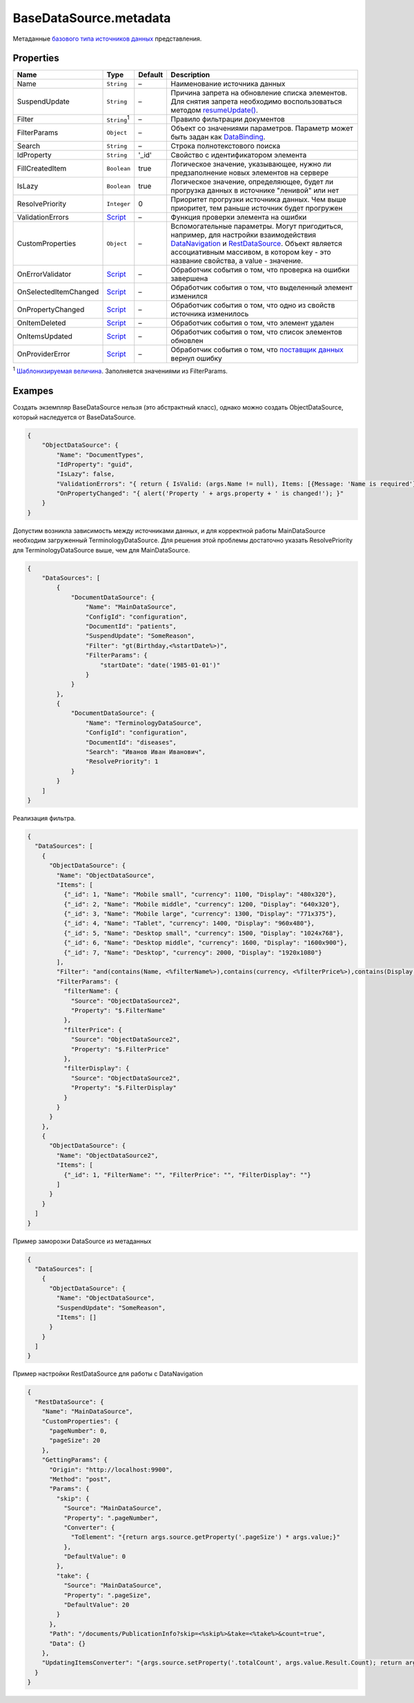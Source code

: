 BaseDataSource.metadata
-----------------------

Метаданные `базового типа источников данных <./>`__ представления.

Properties
~~~~~~~~~~

.. list-table::
   :header-rows: 1

   * - Name
     - Type
     - Default
     - Description
   * - Name
     - ``String``
     - –
     - Наименование источника данных
   * - SuspendUpdate
     - ``String``
     - –
     - Причина запрета на обновление списка элементов. Для снятия запрета необходимо воспользоваться методом `resumeUpdate() </Core/DataSources/BaseDataSource/BaseDataSource.resumeUpdate.html>`_.
   * - Filter
     - ``String``:sup:`1`
     - –
     - Правило фильтрации документов
   * - FilterParams
     - ``Object``
     - –
     - Объект со значениями параметров. Параметр может быть задан как `DataBinding </Core/DataBinding/DataBinding.metadata.html>`_.
   * - Search
     - ``String``
     - –
     - Строка полнотекстового поиска
   * - IdProperty
     - ``String``
     - '\_id'
     - Свойство с идентификатором элемента
   * - FillCreatedItem
     - ``Boolean``
     - true
     - Логическое значение, указывающее, нужно ли предзаполнение новых элементов на сервере
   * - IsLazy
     - ``Boolean``
     - true
     - Логическое значение, определяющее, будет ли прогрузка данных в источнике "ленивой" или нет
   * - ResolvePriority
     - ``Integer``
     - 0
     - Приоритет прогрузки источника данных. Чем выше приоритет, тем раньше источник будет прогружен
   * - ValidationErrors
     - `Script <../../Script/>`__
     - –
     - Функция проверки элемента на ошибки
   * - CustomProperties
     - ``Object``
     - –
     - Вспомогательные параметры. Могут пригодиться, например, для настройки взаимодействия `DataNavigation </Elements/DataNavigation/>`_ и `RestDataSource <../RestDataSource/>`__. Объект является ассоциативным массивом, в котором key - это название свойства, а value - значение.
   * - OnErrorValidator
     - `Script <../../Script/>`__
     - –
     - Обработчик события о том, что проверка на ошибки завершена
   * - OnSelectedItemChanged
     - `Script <../../Script/>`__
     - –
     - Обработчик события о том, что выделенный элемент изменился
   * - OnPropertyChanged
     - `Script <../../Script/>`__
     - –
     - Обработчик события о том, что одно из свойств источника изменилось
   * - OnItemDeleted
     - `Script <../../Script/>`__
     - –
     - Обработчик события о том, что элемент удален
   * - OnItemsUpdated
     - `Script <../../Script/>`__
     - –
     - Обработчик события о том, что список элементов обновлен
   * - OnProviderError
     - `Script <../../Script/>`__
     - –
     - Обработчик события о том, что `поставщик данных </API/Core/DataProviders/>`_ вернул ошибку

:sup:`1` `Шаблонизируемая величина <../RestDataSource/#parameters-templating>`__. Заполняется значениями из FilterParams.


Exampes
~~~~~~~

Создать экземпляр BaseDataSource нельзя (это абстрактный класс), однако
можно создать ObjectDataSource, который наследуется от BaseDataSource.

.. code:: json

    {
        "ObjectDataSource": {
            "Name": "DocumentTypes",
            "IdProperty": "guid",
            "IsLazy": false,
            "ValidationErrors": "{ return { IsValid: (args.Name != null), Items: [{Message: 'Name is required'}] }; }",
            "OnPropertyChanged": "{ alert('Property ' + args.property + ' is changed!'); }"
        }
    }

Допустим возникла зависимость между источниками данных, и для корректной
работы MainDataSource необходим загруженный TerminologyDataSource. Для
решения этой проблемы достаточно указать ResolvePriority для
TerminologyDataSource выше, чем для MainDataSource.

.. code:: json

    {
        "DataSources": [
            {
                "DocumentDataSource": {
                    "Name": "MainDataSource",
                    "ConfigId": "configuration",
                    "DocumentId": "patients",
                    "SuspendUpdate": "SomeReason",
                    "Filter": "gt(Birthday,<%startDate%>)",
                    "FilterParams": {
                        "startDate": "date('1985-01-01')"
                    }
                }
            },
            {
                "DocumentDataSource": {
                    "Name": "TerminologyDataSource",
                    "ConfigId": "configuration",
                    "DocumentId": "diseases",
                    "Search": "Иванов Иван Иванович",
                    "ResolvePriority": 1
                }
            }
        ]
    }

Реализация фильтра.

.. code:: json

    {
      "DataSources": [
        {
          "ObjectDataSource": {
            "Name": "ObjectDataSource",
            "Items": [
              {"_id": 1, "Name": "Mobile small", "currency": 1100, "Display": "480x320"},
              {"_id": 2, "Name": "Mobile middle", "currency": 1200, "Display": "640x320"},
              {"_id": 3, "Name": "Mobile large", "currency": 1300, "Display": "771x375"},
              {"_id": 4, "Name": "Tablet", "currency": 1400, "Display": "960x480"},
              {"_id": 5, "Name": "Desktop small", "currency": 1500, "Display": "1024x768"},
              {"_id": 6, "Name": "Desktop middle", "currency": 1600, "Display": "1600x900"},
              {"_id": 7, "Name": "Desktop", "currency": 2000, "Display": "1920x1080"}
            ],
            "Filter": "and(contains(Name, <%filterName%>),contains(currency, <%filterPrice%>),contains(Display, <%filterDisplay%>))",
            "FilterParams": {
              "filterName": {
                "Source": "ObjectDataSource2",
                "Property": "$.FilterName"
              },
              "filterPrice": {
                "Source": "ObjectDataSource2",
                "Property": "$.FilterPrice"
              },
              "filterDisplay": {
                "Source": "ObjectDataSource2",
                "Property": "$.FilterDisplay"
              }
            }
          }
        },
        {
          "ObjectDataSource": {
            "Name": "ObjectDataSource2",
            "Items": [
              {"_id": 1, "FilterName": "", "FilterPrice": "", "FilterDisplay": ""}
            ]
          }
        }
      ]
    }

Пример заморозки DataSource из метаданных

.. code:: json

    {
      "DataSources": [
        {
          "ObjectDataSource": {
            "Name": "ObjectDataSource",
            "SuspendUpdate": "SomeReason",
            "Items": []
          }
        }
      ]
    }

Пример настройки RestDataSource для работы с DataNavigation

.. code:: json

    {
      "RestDataSource": {
        "Name": "MainDataSource",
        "CustomProperties": {
          "pageNumber": 0,
          "pageSize": 20
        },
        "GettingParams": {
          "Origin": "http://localhost:9900",
          "Method": "post",
          "Params": {
            "skip": {
              "Source": "MainDataSource",
              "Property": ".pageNumber",
              "Converter": {
                "ToElement": "{return args.source.getProperty('.pageSize') * args.value;}"
              },
              "DefaultValue": 0
            },
            "take": {
              "Source": "MainDataSource",
              "Property": ".pageSize",
              "DefaultValue": 20
            }
          },
          "Path": "/documents/PublicationInfo?skip=<%skip%>&take=<%take%>&count=true",
          "Data": {}
        },
        "UpdatingItemsConverter": "{args.source.setProperty('.totalCount', args.value.Result.Count); return args.value.Result.Items;}"
      }
    }